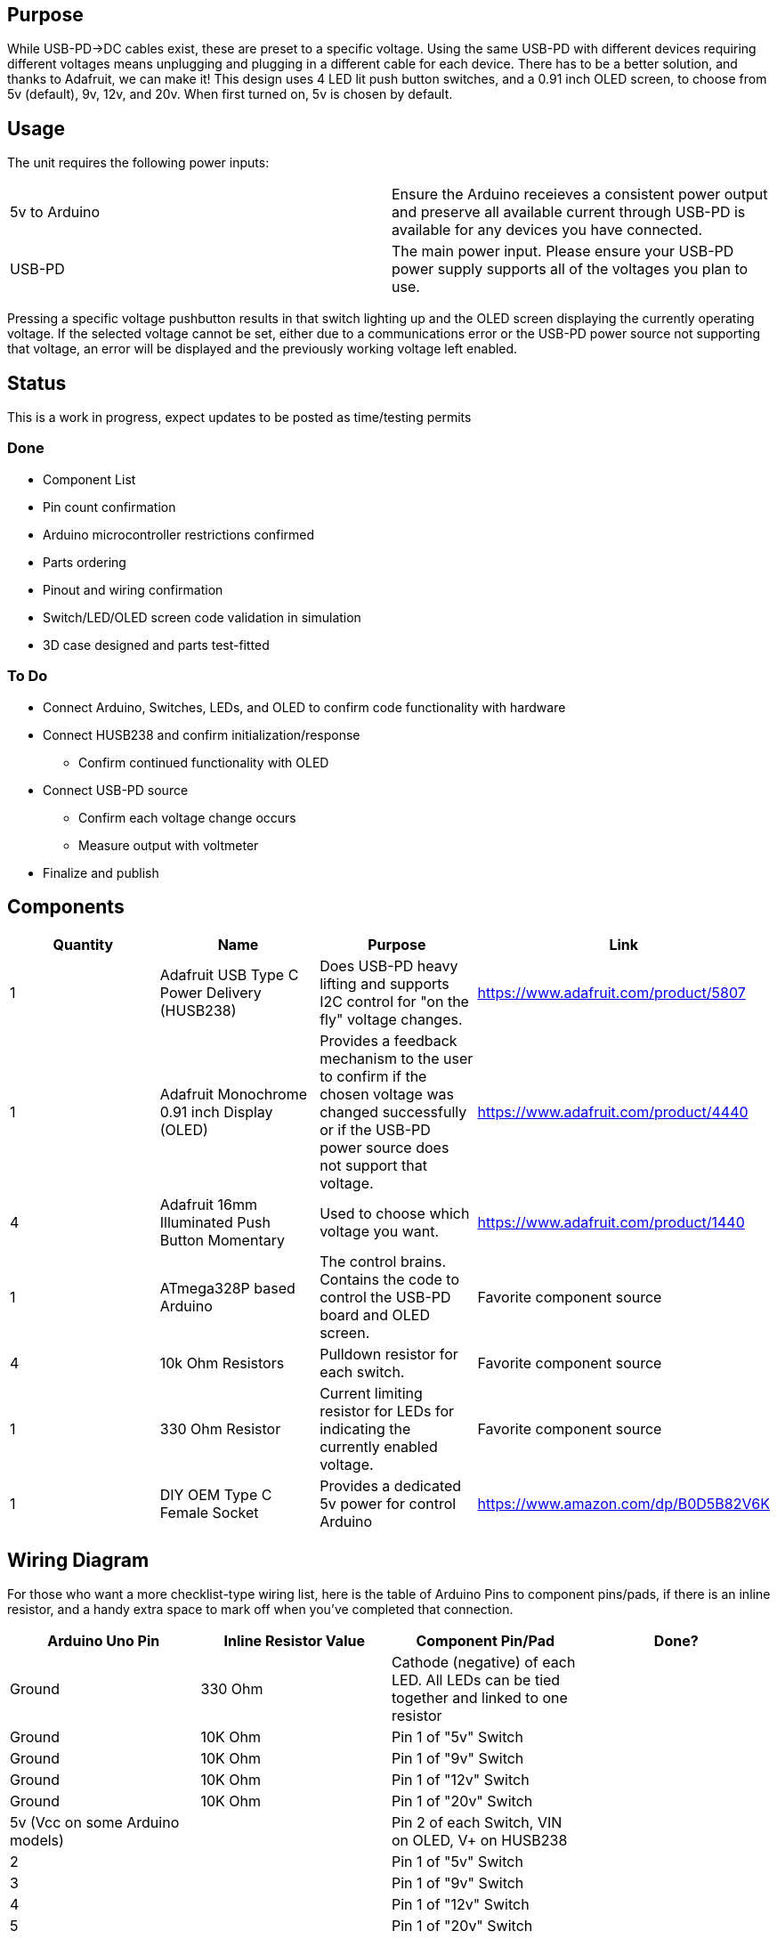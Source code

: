 ## Purpose
While USB-PD->DC cables exist, these are preset to a specific voltage. Using the same USB-PD with different devices requiring different voltages means unplugging and plugging in a different cable for each device. There has to be a better solution, and thanks to Adafruit, we can make it!
This design uses 4 LED lit push button switches, and a 0.91 inch OLED screen, to choose from 5v (default), 9v, 12v, and 20v. When first turned on, 5v is chosen by default.

## Usage
The unit requires the following power inputs:
[cols=2*,options=]
|===
|5v to Arduino
| Ensure the Arduino receieves a consistent power output and preserve all available current through USB-PD is available for any devices you have connected.
| USB-PD
| The main power input. Please ensure your USB-PD power supply supports all of the voltages you plan to use.
|===
Pressing a specific voltage pushbutton results in that switch lighting up and the OLED screen displaying the currently operating voltage. If the selected voltage cannot be set, either due to a communications error or the USB-PD power source not supporting that voltage, an error will be displayed and the previously working voltage left enabled.

## Status
This is a work in progress, expect updates to be posted as time/testing permits

### Done
[.list]
* Component List
* Pin count confirmation
* Arduino microcontroller restrictions confirmed
* Parts ordering
* Pinout and wiring confirmation
* Switch/LED/OLED screen code validation in simulation
* 3D case designed and parts test-fitted

### To Do
[.list]
* Connect Arduino, Switches, LEDs, and OLED to confirm code functionality with hardware
* Connect HUSB238 and confirm initialization/response
** Confirm continued functionality with OLED
* Connect USB-PD source
** Confirm each voltage change occurs
** Measure output with voltmeter
* Finalize and publish

## Components
[cols="^,<,<,^",options=header]
|===
| Quantity
| Name
| Purpose
| Link
| 1
| Adafruit USB Type C Power Delivery (HUSB238)
| Does USB-PD heavy lifting and supports I2C control for "on the fly" voltage changes.
| https://www.adafruit.com/product/5807
| 1
| Adafruit Monochrome 0.91 inch Display (OLED)
| Provides a feedback mechanism to the user to confirm if the chosen voltage was changed successfully or if the USB-PD power source does not support that voltage.
| https://www.adafruit.com/product/4440
| 4
| Adafruit 16mm Illuminated Push Button Momentary
| Used to choose which voltage you want.
| https://www.adafruit.com/product/1440
| 1
| ATmega328P based Arduino
| The control brains. Contains the code to control the USB-PD board and OLED screen.
| Favorite component source
| 4
| 10k Ohm Resistors
| Pulldown resistor for each switch.
| Favorite component source
| 1
| 330 Ohm Resistor
| Current limiting resistor for LEDs for indicating the currently enabled voltage.
| Favorite component source
| 1
| DIY OEM Type C Female Socket
| Provides a dedicated 5v power for control Arduino
| https://www.amazon.com/dp/B0D5B82V6K
|===

## Wiring Diagram
For those who want a more checklist-type wiring list, here is the table of Arduino Pins to component pins/pads, if there is an inline resistor, and a handy extra space to mark off when you've completed that connection.
[cols="^,^,^,^",options="header"]
|===
| Arduino Uno Pin
| Inline Resistor Value
| Component Pin/Pad
| Done?
| Ground
| 330 Ohm
| Cathode (negative) of each LED. All LEDs can be tied together and linked to one resistor
|
| Ground
| 10K Ohm
| Pin 1 of "5v" Switch
|
| Ground
| 10K Ohm
| Pin 1 of "9v" Switch
|
| Ground
| 10K Ohm
| Pin 1 of "12v" Switch
|
| Ground
| 10K Ohm
| Pin 1 of "20v" Switch
|
| 5v (Vcc on some Arduino models)
| 
| Pin 2 of each Switch, VIN on OLED, V+ on HUSB238
|
| 2
| 
| Pin 1 of "5v" Switch
|
| 3
| 
| Pin 1 of "9v" Switch
|
| 4
| 
| Pin 1 of "12v" Switch
|
| 5
| 
| Pin 1 of "20v" Switch
|
| 9
| 
| Anode (positive) of "20v" indicator LED
|
| 10
| 
| Anode (positive) of "12v" indicator LED
|
| 11
| 
| Anode (positive) of "9v" indicator LED
|
| 12
| 
| Anode (positive) of "5v" indicator LED
|
| A4
| 
| SDA pins on OLED and HUSB238
|
| A5
| 
| SCL pins on OLED and HUSB238
| 
|===

For those who are more visually oriented, here is a Fritzing wiring diagram:

image::hardware/wiringdiagram.png[]
